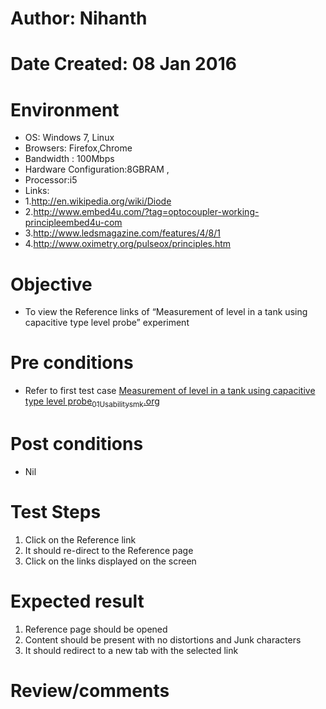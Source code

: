 * Author: Nihanth
* Date Created: 08 Jan 2016
* Environment
  - OS: Windows 7, Linux
  - Browsers: Firefox,Chrome
  - Bandwidth : 100Mbps
  - Hardware Configuration:8GBRAM , 
  - Processor:i5
  - Links:
  - 1.http://en.wikipedia.org/wiki/Diode
  - 2.http://www.embed4u.com/?tag=optocoupler-working-principleembed4u-com
  - 3.http://www.ledsmagazine.com/features/4/8/1
  - 4.http://www.oximetry.org/pulseox/principles.htm

* Objective
  - To view the Reference links of  “Measurement of level in a tank using capacitive type level probe” experiment

* Pre conditions
  - Refer to first test case [[https://github.com/Virtual-Labs/sensor-laboratory-coep/blob/master/test-cases/integration_test-cases/Measurement of level in a tank using capacitive type level probe/Measurement of level in a tank using capacitive type level probe_01_Usability_smk.org][Measurement of level in a tank using capacitive type level probe_01_Usability_smk.org]]

* Post conditions
  - Nil
* Test Steps
  1. Click on the Reference link 
  2. It should re-direct to the Reference page
  3. Click on the links displayed on the screen

* Expected result
  1. Reference page should be opened
  2. Content should be present with no distortions and Junk characters
  3. It should redirect to a new tab with the selected link

* Review/comments


